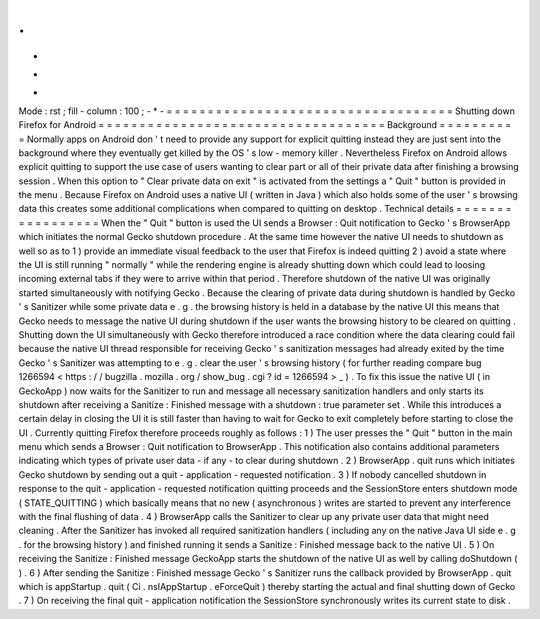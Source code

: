 .
.
-
*
-
Mode
:
rst
;
fill
-
column
:
100
;
-
*
-
=
=
=
=
=
=
=
=
=
=
=
=
=
=
=
=
=
=
=
=
=
=
=
=
=
=
=
=
=
=
=
=
=
=
=
Shutting
down
Firefox
for
Android
=
=
=
=
=
=
=
=
=
=
=
=
=
=
=
=
=
=
=
=
=
=
=
=
=
=
=
=
=
=
=
=
=
=
=
Background
=
=
=
=
=
=
=
=
=
=
Normally
apps
on
Android
don
'
t
need
to
provide
any
support
for
explicit
quitting
instead
they
are
just
sent
into
the
background
where
they
eventually
get
killed
by
the
OS
'
s
low
-
memory
killer
.
Nevertheless
Firefox
on
Android
allows
explicit
quitting
to
support
the
use
case
of
users
wanting
to
clear
part
or
all
of
their
private
data
after
finishing
a
browsing
session
.
When
this
option
to
"
Clear
private
data
on
exit
"
is
activated
from
the
settings
a
"
Quit
"
button
is
provided
in
the
menu
.
Because
Firefox
on
Android
uses
a
native
UI
(
written
in
Java
)
which
also
holds
some
of
the
user
'
s
browsing
data
this
creates
some
additional
complications
when
compared
to
quitting
on
desktop
.
Technical
details
=
=
=
=
=
=
=
=
=
=
=
=
=
=
=
=
=
When
the
"
Quit
"
button
is
used
the
UI
sends
a
Browser
:
Quit
notification
to
Gecko
'
s
BrowserApp
which
initiates
the
normal
Gecko
shutdown
procedure
.
At
the
same
time
however
the
native
UI
needs
to
shutdown
as
well
so
as
to
1
)
provide
an
immediate
visual
feedback
to
the
user
that
Firefox
is
indeed
quitting
2
)
avoid
a
state
where
the
UI
is
still
running
"
normally
"
while
the
rendering
engine
is
already
shutting
down
which
could
lead
to
loosing
incoming
external
tabs
if
they
were
to
arrive
within
that
period
.
Therefore
shutdown
of
the
native
UI
was
originally
started
simultaneously
with
notifying
Gecko
.
Because
the
clearing
of
private
data
during
shutdown
is
handled
by
Gecko
'
s
Sanitizer
while
some
private
data
e
.
g
.
the
browsing
history
is
held
in
a
database
by
the
native
UI
this
means
that
Gecko
needs
to
message
the
native
UI
during
shutdown
if
the
user
wants
the
browsing
history
to
be
cleared
on
quitting
.
Shutting
down
the
UI
simultaneously
with
Gecko
therefore
introduced
a
race
condition
where
the
data
clearing
could
fail
because
the
native
UI
thread
responsible
for
receiving
Gecko
'
s
sanitization
messages
had
already
exited
by
the
time
Gecko
'
s
Sanitizer
was
attempting
to
e
.
g
.
clear
the
user
'
s
browsing
history
(
for
further
reading
compare
bug
1266594
<
https
:
/
/
bugzilla
.
mozilla
.
org
/
show_bug
.
cgi
?
id
=
1266594
>
_
)
.
To
fix
this
issue
the
native
UI
(
in
GeckoApp
)
now
waits
for
the
Sanitizer
to
run
and
message
all
necessary
sanitization
handlers
and
only
starts
its
shutdown
after
receiving
a
Sanitize
:
Finished
message
with
a
shutdown
:
true
parameter
set
.
While
this
introduces
a
certain
delay
in
closing
the
UI
it
is
still
faster
than
having
to
wait
for
Gecko
to
exit
completely
before
starting
to
close
the
UI
.
Currently
quitting
Firefox
therefore
proceeds
roughly
as
follows
:
1
)
The
user
presses
the
"
Quit
"
button
in
the
main
menu
which
sends
a
Browser
:
Quit
notification
to
BrowserApp
.
This
notification
also
contains
additional
parameters
indicating
which
types
of
private
user
data
-
if
any
-
to
clear
during
shutdown
.
2
)
BrowserApp
.
quit
runs
which
initiates
Gecko
shutdown
by
sending
out
a
quit
-
application
-
requested
notification
.
3
)
If
nobody
cancelled
shutdown
in
response
to
the
quit
-
application
-
requested
notification
quitting
proceeds
and
the
SessionStore
enters
shutdown
mode
(
STATE_QUITTING
)
which
basically
means
that
no
new
(
asynchronous
)
writes
are
started
to
prevent
any
interference
with
the
final
flushing
of
data
.
4
)
BrowserApp
calls
the
Sanitizer
to
clear
up
any
private
user
data
that
might
need
cleaning
.
After
the
Sanitizer
has
invoked
all
required
sanitization
handlers
(
including
any
on
the
native
Java
UI
side
e
.
g
.
for
the
browsing
history
)
and
finished
running
it
sends
a
Sanitize
:
Finished
message
back
to
the
native
UI
.
5
)
On
receiving
the
Sanitize
:
Finished
message
GeckoApp
starts
the
shutdown
of
the
native
UI
as
well
by
calling
doShutdown
(
)
.
6
)
After
sending
the
Sanitize
:
Finished
message
Gecko
'
s
Sanitizer
runs
the
callback
provided
by
BrowserApp
.
quit
which
is
appStartup
.
quit
(
Ci
.
nsIAppStartup
.
eForceQuit
)
thereby
starting
the
actual
and
final
shutting
down
of
Gecko
.
7
)
On
receiving
the
final
quit
-
application
notification
the
SessionStore
synchronously
writes
its
current
state
to
disk
.
